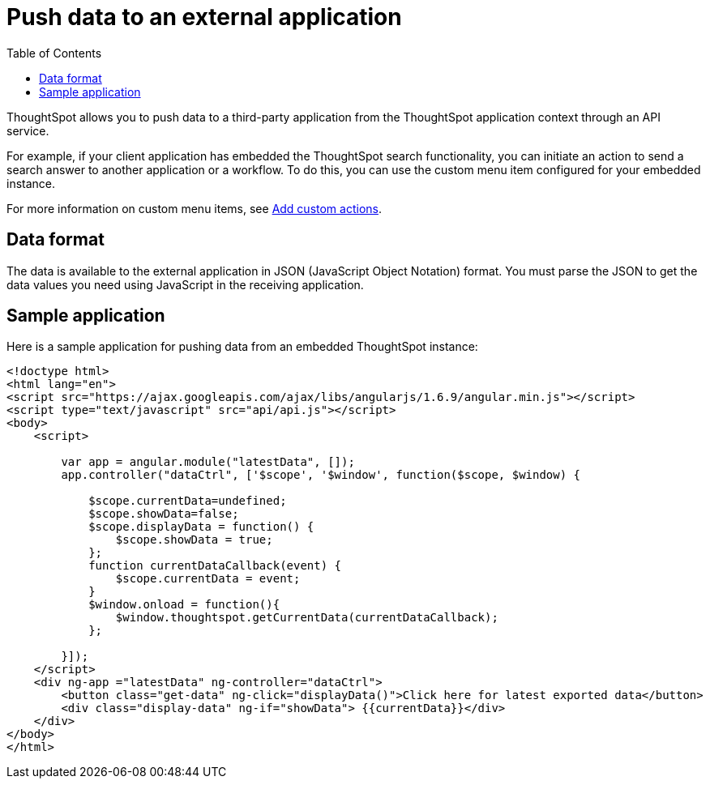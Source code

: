 = Push data to an external application
:toc: true

:page-title: Push data to an external app
:page-pageid: push-data
:page-description: Push data to an external application

ThoughtSpot allows you to push data to a third-party application from the ThoughtSpot application context through an API service. 

For example, if your client application has embedded the ThoughtSpot search functionality, you can initiate an action to send a search answer to another application or a workflow. To do this, you can use the custom menu item configured for your embedded instance. 
 
For more information on custom menu items, see xref:customize-actions-menu.adoc[Add custom actions].

== Data format

The data is available to the external application in JSON (JavaScript Object Notation) format. You must parse the JSON to get the data values you need using JavaScript in the receiving application.

== Sample application

Here is a sample application for pushing data from an embedded ThoughtSpot instance:

[source,HTML]
----
<!doctype html>
<html lang="en">
<script src="https://ajax.googleapis.com/ajax/libs/angularjs/1.6.9/angular.min.js"></script>
<script type="text/javascript" src="api/api.js"></script>
<body>
    <script>

        var app = angular.module("latestData", []);
        app.controller("dataCtrl", ['$scope', '$window', function($scope, $window) {

            $scope.currentData=undefined;
            $scope.showData=false;
            $scope.displayData = function() {
                $scope.showData = true;
            };
            function currentDataCallback(event) {
                $scope.currentData = event;
            }
            $window.onload = function(){
                $window.thoughtspot.getCurrentData(currentDataCallback);
            };

        }]);
    </script>
    <div ng-app ="latestData" ng-controller="dataCtrl">
        <button class="get-data" ng-click="displayData()">Click here for latest exported data</button>
        <div class="display-data" ng-if="showData"> {{currentData}}</div>
    </div>
</body>
</html>
----
